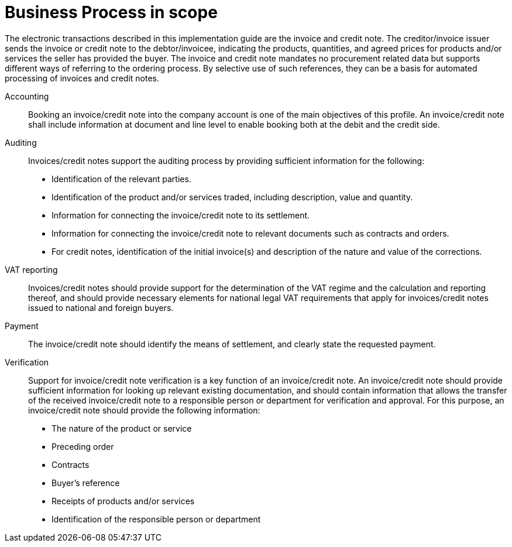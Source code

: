 [[scope]]
= Business Process in scope

The electronic transactions described in this implementation guide are the invoice and credit note. The creditor/invoice issuer sends the invoice or credit note to the debtor/invoicee, indicating the products, quantities, and agreed prices for products and/or services the seller has provided the buyer.
The invoice and credit note mandates no procurement related data but supports different ways of referring to the ordering process. By selective use of such references, they can be a basis for automated processing of invoices and credit notes.


Accounting::
Booking an invoice/credit note into the company account is one of the main objectives of this profile. An invoice/credit note shall include information at document and line level to enable booking both at the debit and the credit side.

Auditing::
Invoices/credit notes support the auditing process by providing sufficient information for the following:
* Identification of the relevant parties.
* Identification of the product and/or services traded, including description, value and quantity.
* Information for connecting the invoice/credit note to its settlement.
* Information for connecting the invoice/credit note to relevant documents such as contracts and orders.
* For credit notes, identification of the initial invoice(s) and description of the nature and value of the corrections.

VAT reporting::
Invoices/credit notes should provide support for the determination of the VAT regime and the calculation
and reporting thereof, and should provide necessary elements for national legal VAT requirements that apply for invoices/credit notes issued to national and foreign buyers.

Payment::
The invoice/credit note should identify the means of settlement, and clearly state the requested payment.

Verification::
Support for invoice/credit note verification is a key function of an invoice/credit note. An invoice/credit note should provide sufficient information for looking up relevant existing documentation, and should contain information that allows the transfer of the received invoice/credit note to a responsible person or department for verification and approval. For this purpose, an invoice/credit note should provide the following information:
* The nature of the product or service
* Preceding order
* Contracts
* Buyer’s reference
* Receipts of products and/or services
* Identification of the responsible person or department
